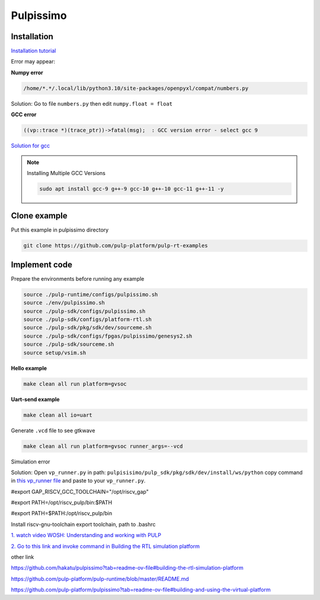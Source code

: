 Pulpissimo
--------------------

Installation
~~~~~~~~~~~~~~~~~~~~~~~

`Installation tutorial <https://singularitykchen.github.io/blog/2020/12/20/Tutorial-Configure-and-Run-Pulpissimo/>`_


Error may appear:

**Numpy error**

.. code-block:: bash
    
    /home/*.*/.local/lib/python3.10/site-packages/openpyxl/compat/numbers.py

Solution: Go to file ``numbers.py`` then edit ``numpy.float = float``

**GCC error**

.. code-block:: bash

    ((vp::trace *)(trace_ptr))->fatal(msg);  : GCC version error - select gcc 9

`Solution for gcc <https://gist.github.com/cobaohieu/ded429cb892b46ae9bfd9919a11e593a>`_

.. note:: 
    
    Installing Multiple GCC Versions

    .. code-block:: bash

        sudo apt install gcc-9 g++-9 gcc-10 g++-10 gcc-11 g++-11 -y

Clone example
~~~~~~~~~~~~~~~~~~~~~~~~~~~

Put this example in pulpissimo directory

.. code-block:: bash

    git clone https://github.com/pulp-platform/pulp-rt-examples


Implement code
~~~~~~~~~~~~~~~~~~~~~~~~~~~~~~

Prepare the environments before running any example

.. code-block:: bash

    source ./pulp-runtime/configs/pulpissimo.sh
    source ./env/pulpissimo.sh
    source ./pulp-sdk/configs/pulpissimo.sh 
    source ./pulp-sdk/configs/platform-rtl.sh
    source ./pulp-sdk/pkg/sdk/dev/sourceme.sh
    source ./pulp-sdk/configs/fpgas/pulpissimo/genesys2.sh
    source ./pulp-sdk/sourceme.sh
    source setup/vsim.sh

**Hello example**

.. code-block:: bash

    make clean all run platform=gvsoc


**Uart-send example**

.. code-block:: bash

    make clean all io=uart

Generate ``.vcd`` file to see gtkwave

.. code-block:: bash

    make clean all run platform=gvsoc runner_args=--vcd

Simulation error

Solution: Open ``vp_runner.py`` in path: ``pulpisisimo/pulp_sdk/pkg/sdk/dev/install/ws/python`` copy command in `this vp_runner file <https://github.com/pulp-platform/gvsoc/blob/9443305264a2a1507bf000950bed442ad27a9bbb/engine/python/vp_runner.py>`_ and paste to your ``vp_runner.py``.



#export GAP_RISCV_GCC_TOOLCHAIN="/opt/riscv_gap"

#export PATH=/opt/riscv_pulp/bin:$PATH

#export PATH=$PATH:/opt/riscv_pulp/bin



Install riscv-gnu-toolchain
export toolchain, path to  .bashrc

`1.  watch video WOSH: Understanding and working with PULP <https://youtu.be/27tndT6cBH0?t=8757>`_

`2. Go to this link and invoke command in Building the RTL simulation platform <https://github.com/pulp-platform/pulp/tree/master>`_


other link

https://github.com/hakatu/pulpissimo?tab=readme-ov-file#building-the-rtl-simulation-platform

https://github.com/pulp-platform/pulp-runtime/blob/master/README.md

https://github.com/pulp-platform/pulpissimo?tab=readme-ov-file#building-and-using-the-virtual-platform